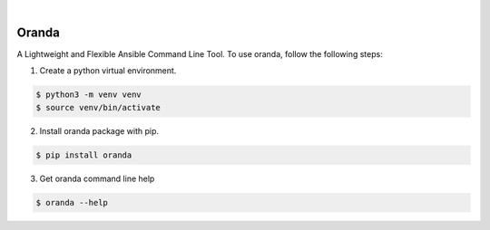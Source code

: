 .. image:: https://img.shields.io/pypi/v/oranda.svg
    :alt: PyPI-Server
    :target: https://pypi.org/project/oranda/
.. image:: https://github.com/norwik/oranda/actions/workflows/ci.yml/badge.svg
    :alt: Build Status
    :target: https://github.com/norwik/oranda/actions/workflows/ci.yml
|

======
Oranda
======

A Lightweight and Flexible Ansible Command Line Tool. To use oranda, follow the following steps:

1. Create a python virtual environment.

.. code-block::

    $ python3 -m venv venv
    $ source venv/bin/activate


2. Install oranda package with pip.

.. code-block::

    $ pip install oranda


3. Get oranda command line help

.. code-block::

    $ oranda --help
